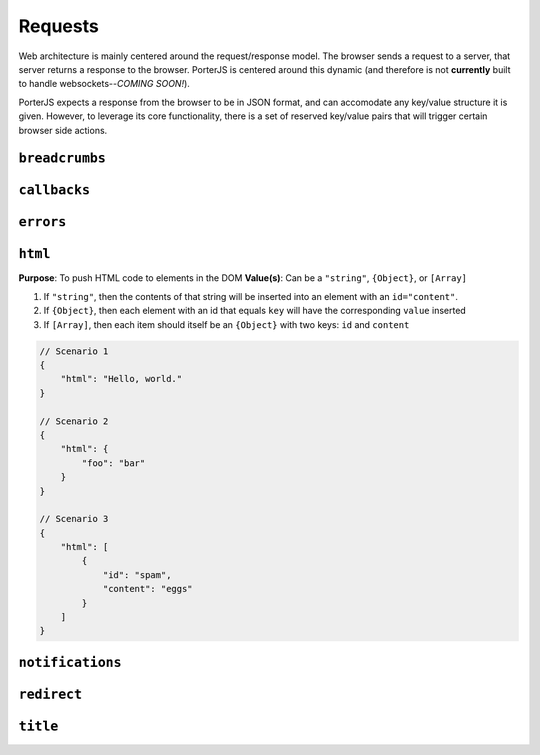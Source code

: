 Requests
========

Web architecture is mainly centered around the request/response model. The browser sends a request to a server, that server returns a response to the browser. PorterJS is centered around this dynamic (and therefore is not **currently** built to handle websockets--*COMING SOON!*).

PorterJS expects a response from the browser to be in JSON format, and can accomodate any key/value structure it is given. However, to leverage its core functionality, there is a set of reserved key/value pairs that will trigger certain browser side actions.

``breadcrumbs``
+++++++++++++++

``callbacks``
+++++++++++++

``errors``
++++++++++

``html``
++++++++

**Purpose**: To push HTML code to elements in the DOM
**Value(s)**: Can be a ``"string"``, ``{Object}``, or ``[Array]``

1. If ``"string"``, then the contents of that string will be inserted into an element with an ``id="content"``.
2. If ``{Object}``, then each element with an id that equals ``key`` will have the corresponding ``value`` inserted
3. If ``[Array]``, then each item should itself be an ``{Object}`` with two keys: ``id`` and ``content``
  
.. code-block:: javascript
    
    // Scenario 1
    {
        "html": "Hello, world."
    }

    // Scenario 2
    {
        "html": {
            "foo": "bar"
        }
    }

    // Scenario 3
    {
        "html": [
            {
                "id": "spam",
                "content": "eggs"
            }
        ]
    }

``notifications``
+++++++++++++++++

``redirect``
++++++++++++

``title``
+++++++++